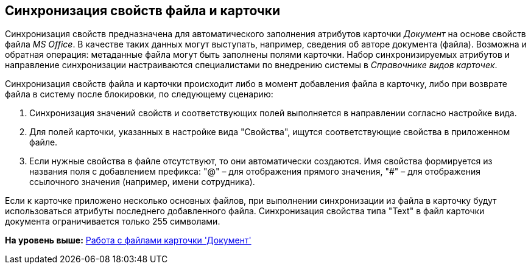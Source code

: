 [[ariaid-title1]]
== Синхронизация свойств файла и карточки

Синхронизация свойств предназначена для автоматического заполнения атрибутов карточки [.dfn .term]_Документ_ на основе свойств файла [.dfn .term]_MS Office_. В качестве таких данных могут выступать, например, сведения об авторе документа (файла). Возможна и обратная операция: метаданные файла могут быть заполнены полями карточки. Набор синхронизируемых атрибутов и направление синхронизации настраиваются специалистами по внедрению системы в [.dfn .term]_Справочнике видов карточек_.

Синхронизация свойств файла и карточки происходит либо в момент добавления файла в карточку, либо при возврате файла в систему после блокировки, по следующему сценарию:

. Синхронизация значений свойств и соответствующих полей выполняется в направлении согласно настройке вида.
. Для полей карточки, указанных в настройке вида "Свойства", ищутся соответствующие свойства в приложенном файле.
. Если нужные свойства в файле отсутствуют, то они автоматически создаются. Имя свойства формируется из названия поля с добавлением префикса: "@" – для отображения прямого значения, "#" – для отображения ссылочного значения (например, имени сотрудника).

Если к карточке приложено несколько основных файлов, при выполнении синхронизации из файла в карточку будут использоваться атрибуты последнего добавленного файла. Синхронизация свойства типа "Text" в файл карточки документа ограничивается только 255 символами.

*На уровень выше:* xref:../topics/Dcard_files.adoc[Работа с файлами карточки 'Документ']
